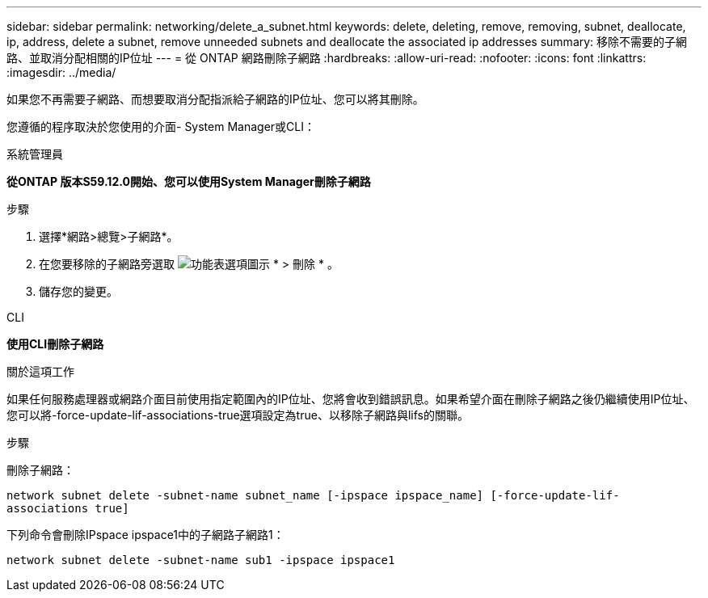 ---
sidebar: sidebar 
permalink: networking/delete_a_subnet.html 
keywords: delete, deleting, remove, removing, subnet, deallocate, ip, address, delete a subnet, remove unneeded subnets and deallocate the associated ip addresses 
summary: 移除不需要的子網路、並取消分配相關的IP位址 
---
= 從 ONTAP 網路刪除子網路
:hardbreaks:
:allow-uri-read: 
:nofooter: 
:icons: font
:linkattrs: 
:imagesdir: ../media/


[role="lead"]
如果您不再需要子網路、而想要取消分配指派給子網路的IP位址、您可以將其刪除。

您遵循的程序取決於您使用的介面- System Manager或CLI：

[role="tabbed-block"]
====
.系統管理員
--
*從ONTAP 版本S59.12.0開始、您可以使用System Manager刪除子網路*

.步驟
. 選擇*網路>總覽>子網路*。
. 在您要移除的子網路旁選取 image:icon_kabob.gif["功能表選項圖示"] * > 刪除 * 。
. 儲存您的變更。


--
.CLI
--
*使用CLI刪除子網路*

.關於這項工作
如果任何服務處理器或網路介面目前使用指定範圍內的IP位址、您將會收到錯誤訊息。如果希望介面在刪除子網路之後仍繼續使用IP位址、您可以將-force-update-lif-associations-true選項設定為true、以移除子網路與lifs的關聯。

.步驟
刪除子網路：

`network subnet delete -subnet-name subnet_name [-ipspace ipspace_name] [-force-update-lif- associations true]`

下列命令會刪除IPspace ipspace1中的子網路子網路1：

`network subnet delete -subnet-name sub1 -ipspace ipspace1`

--
====
